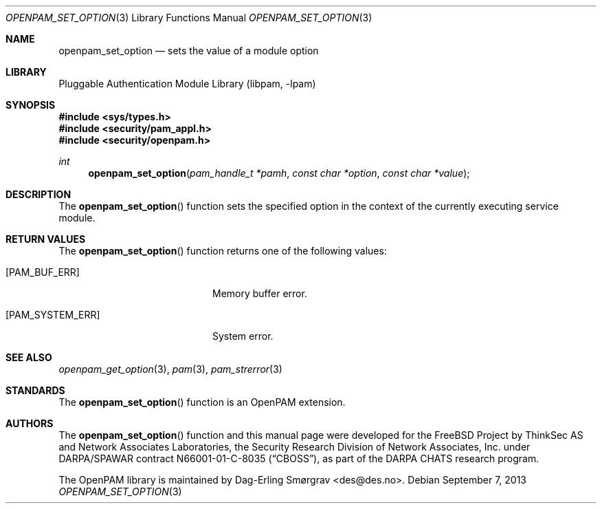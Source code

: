 .\"	$NetBSD$
.\"
.\" Generated from openpam_set_option.c by gendoc.pl
.\" Id: openpam_set_option.c 648 2013-03-05 17:54:27Z des 
.Dd September 7, 2013
.Dt OPENPAM_SET_OPTION 3
.Os
.Sh NAME
.Nm openpam_set_option
.Nd sets the value of a module option
.Sh LIBRARY
.Lb libpam
.Sh SYNOPSIS
.In sys/types.h
.In security/pam_appl.h
.In security/openpam.h
.Ft "int"
.Fn openpam_set_option "pam_handle_t *pamh" "const char *option" "const char *value"
.Sh DESCRIPTION
The
.Fn openpam_set_option
function sets the specified option in the
context of the currently executing service module.
.Sh RETURN VALUES
The
.Fn openpam_set_option
function returns one of the following values:
.Bl -tag -width 18n
.It Bq Er PAM_BUF_ERR
Memory buffer error.
.It Bq Er PAM_SYSTEM_ERR
System error.
.El
.Sh SEE ALSO
.Xr openpam_get_option 3 ,
.Xr pam 3 ,
.Xr pam_strerror 3
.Sh STANDARDS
The
.Fn openpam_set_option
function is an OpenPAM extension.
.Sh AUTHORS
The
.Fn openpam_set_option
function and this manual page were
developed for the
.Fx
Project by ThinkSec AS and Network Associates Laboratories, the
Security Research Division of Network Associates, Inc.\& under
DARPA/SPAWAR contract N66001-01-C-8035
.Pq Dq CBOSS ,
as part of the DARPA CHATS research program.
.Pp
The OpenPAM library is maintained by
.An Dag-Erling Sm\(/orgrav Aq des@des.no .
